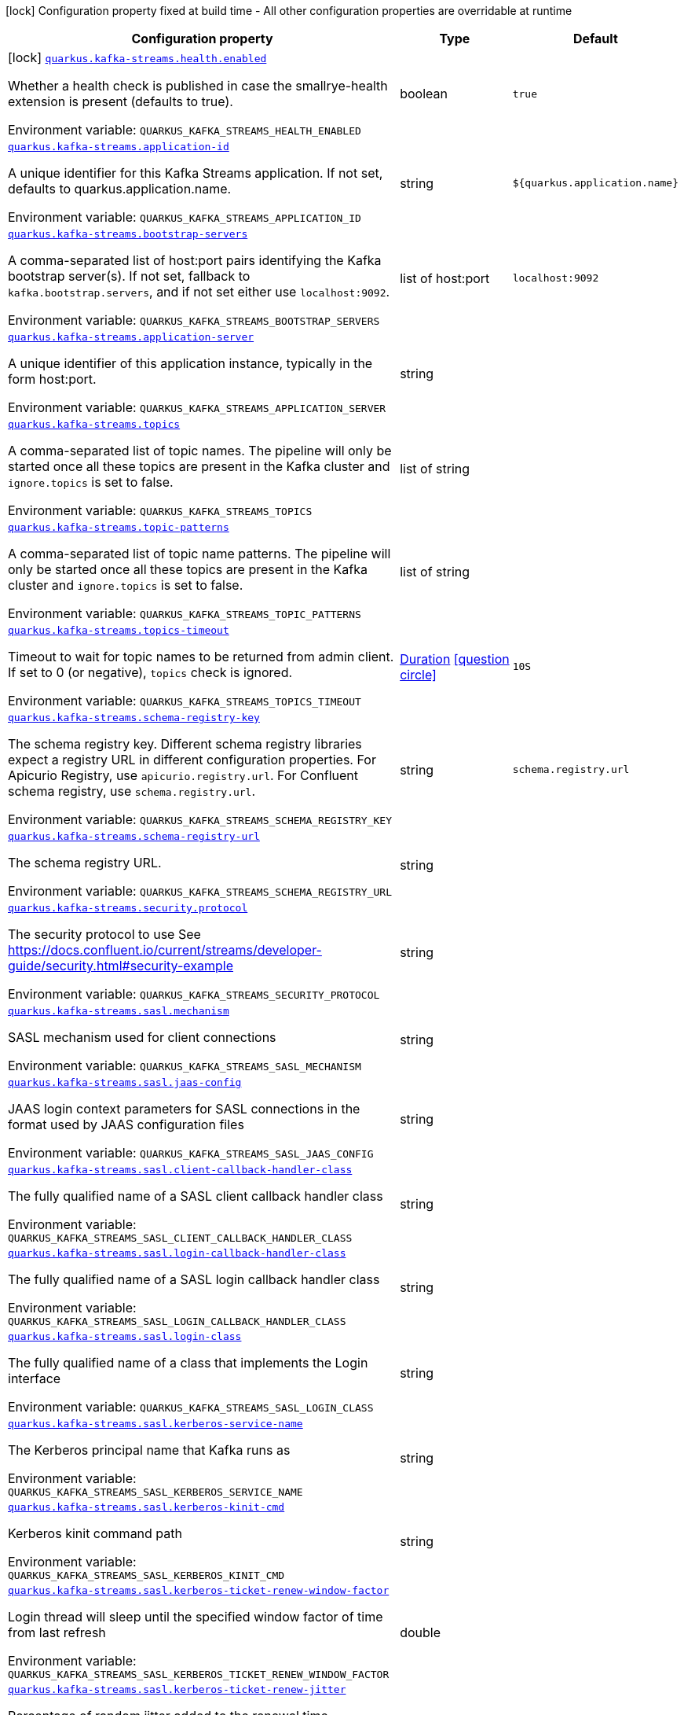 [.configuration-legend]
icon:lock[title=Fixed at build time] Configuration property fixed at build time - All other configuration properties are overridable at runtime
[.configuration-reference.searchable, cols="80,.^10,.^10"]
|===

h|[.header-title]##Configuration property##
h|Type
h|Default

a|icon:lock[title=Fixed at build time] [[quarkus-kafka-streams_quarkus-kafka-streams-health-enabled]] [.property-path]##link:#quarkus-kafka-streams_quarkus-kafka-streams-health-enabled[`quarkus.kafka-streams.health.enabled`]##
ifdef::add-copy-button-to-config-props[]
config_property_copy_button:+++quarkus.kafka-streams.health.enabled+++[]
endif::add-copy-button-to-config-props[]


[.description]
--
Whether a health check is published in case the smallrye-health extension is present (defaults to true).


ifdef::add-copy-button-to-env-var[]
Environment variable: env_var_with_copy_button:+++QUARKUS_KAFKA_STREAMS_HEALTH_ENABLED+++[]
endif::add-copy-button-to-env-var[]
ifndef::add-copy-button-to-env-var[]
Environment variable: `+++QUARKUS_KAFKA_STREAMS_HEALTH_ENABLED+++`
endif::add-copy-button-to-env-var[]
--
|boolean
|`+++true+++`

a| [[quarkus-kafka-streams_quarkus-kafka-streams-application-id]] [.property-path]##link:#quarkus-kafka-streams_quarkus-kafka-streams-application-id[`quarkus.kafka-streams.application-id`]##
ifdef::add-copy-button-to-config-props[]
config_property_copy_button:+++quarkus.kafka-streams.application-id+++[]
endif::add-copy-button-to-config-props[]


[.description]
--
A unique identifier for this Kafka Streams application. If not set, defaults to quarkus.application.name.


ifdef::add-copy-button-to-env-var[]
Environment variable: env_var_with_copy_button:+++QUARKUS_KAFKA_STREAMS_APPLICATION_ID+++[]
endif::add-copy-button-to-env-var[]
ifndef::add-copy-button-to-env-var[]
Environment variable: `+++QUARKUS_KAFKA_STREAMS_APPLICATION_ID+++`
endif::add-copy-button-to-env-var[]
--
|string
|`+++${quarkus.application.name}+++`

a| [[quarkus-kafka-streams_quarkus-kafka-streams-bootstrap-servers]] [.property-path]##link:#quarkus-kafka-streams_quarkus-kafka-streams-bootstrap-servers[`quarkus.kafka-streams.bootstrap-servers`]##
ifdef::add-copy-button-to-config-props[]
config_property_copy_button:+++quarkus.kafka-streams.bootstrap-servers+++[]
endif::add-copy-button-to-config-props[]


[.description]
--
A comma-separated list of host:port pairs identifying the Kafka bootstrap server(s). If not set, fallback to `kafka.bootstrap.servers`, and if not set either use `localhost:9092`.


ifdef::add-copy-button-to-env-var[]
Environment variable: env_var_with_copy_button:+++QUARKUS_KAFKA_STREAMS_BOOTSTRAP_SERVERS+++[]
endif::add-copy-button-to-env-var[]
ifndef::add-copy-button-to-env-var[]
Environment variable: `+++QUARKUS_KAFKA_STREAMS_BOOTSTRAP_SERVERS+++`
endif::add-copy-button-to-env-var[]
--
|list of host:port
|`+++localhost:9092+++`

a| [[quarkus-kafka-streams_quarkus-kafka-streams-application-server]] [.property-path]##link:#quarkus-kafka-streams_quarkus-kafka-streams-application-server[`quarkus.kafka-streams.application-server`]##
ifdef::add-copy-button-to-config-props[]
config_property_copy_button:+++quarkus.kafka-streams.application-server+++[]
endif::add-copy-button-to-config-props[]


[.description]
--
A unique identifier of this application instance, typically in the form host:port.


ifdef::add-copy-button-to-env-var[]
Environment variable: env_var_with_copy_button:+++QUARKUS_KAFKA_STREAMS_APPLICATION_SERVER+++[]
endif::add-copy-button-to-env-var[]
ifndef::add-copy-button-to-env-var[]
Environment variable: `+++QUARKUS_KAFKA_STREAMS_APPLICATION_SERVER+++`
endif::add-copy-button-to-env-var[]
--
|string
|

a| [[quarkus-kafka-streams_quarkus-kafka-streams-topics]] [.property-path]##link:#quarkus-kafka-streams_quarkus-kafka-streams-topics[`quarkus.kafka-streams.topics`]##
ifdef::add-copy-button-to-config-props[]
config_property_copy_button:+++quarkus.kafka-streams.topics+++[]
endif::add-copy-button-to-config-props[]


[.description]
--
A comma-separated list of topic names. The pipeline will only be started once all these topics are present in the Kafka cluster and `ignore.topics` is set to false.


ifdef::add-copy-button-to-env-var[]
Environment variable: env_var_with_copy_button:+++QUARKUS_KAFKA_STREAMS_TOPICS+++[]
endif::add-copy-button-to-env-var[]
ifndef::add-copy-button-to-env-var[]
Environment variable: `+++QUARKUS_KAFKA_STREAMS_TOPICS+++`
endif::add-copy-button-to-env-var[]
--
|list of string
|

a| [[quarkus-kafka-streams_quarkus-kafka-streams-topic-patterns]] [.property-path]##link:#quarkus-kafka-streams_quarkus-kafka-streams-topic-patterns[`quarkus.kafka-streams.topic-patterns`]##
ifdef::add-copy-button-to-config-props[]
config_property_copy_button:+++quarkus.kafka-streams.topic-patterns+++[]
endif::add-copy-button-to-config-props[]


[.description]
--
A comma-separated list of topic name patterns. The pipeline will only be started once all these topics are present in the Kafka cluster and `ignore.topics` is set to false.


ifdef::add-copy-button-to-env-var[]
Environment variable: env_var_with_copy_button:+++QUARKUS_KAFKA_STREAMS_TOPIC_PATTERNS+++[]
endif::add-copy-button-to-env-var[]
ifndef::add-copy-button-to-env-var[]
Environment variable: `+++QUARKUS_KAFKA_STREAMS_TOPIC_PATTERNS+++`
endif::add-copy-button-to-env-var[]
--
|list of string
|

a| [[quarkus-kafka-streams_quarkus-kafka-streams-topics-timeout]] [.property-path]##link:#quarkus-kafka-streams_quarkus-kafka-streams-topics-timeout[`quarkus.kafka-streams.topics-timeout`]##
ifdef::add-copy-button-to-config-props[]
config_property_copy_button:+++quarkus.kafka-streams.topics-timeout+++[]
endif::add-copy-button-to-config-props[]


[.description]
--
Timeout to wait for topic names to be returned from admin client. If set to 0 (or negative), `topics` check is ignored.


ifdef::add-copy-button-to-env-var[]
Environment variable: env_var_with_copy_button:+++QUARKUS_KAFKA_STREAMS_TOPICS_TIMEOUT+++[]
endif::add-copy-button-to-env-var[]
ifndef::add-copy-button-to-env-var[]
Environment variable: `+++QUARKUS_KAFKA_STREAMS_TOPICS_TIMEOUT+++`
endif::add-copy-button-to-env-var[]
--
|link:https://docs.oracle.com/en/java/javase/17/docs/api/java.base/java/time/Duration.html[Duration] link:#duration-note-anchor-quarkus-kafka-streams_quarkus-kafka-streams[icon:question-circle[title=More information about the Duration format]]
|`+++10S+++`

a| [[quarkus-kafka-streams_quarkus-kafka-streams-schema-registry-key]] [.property-path]##link:#quarkus-kafka-streams_quarkus-kafka-streams-schema-registry-key[`quarkus.kafka-streams.schema-registry-key`]##
ifdef::add-copy-button-to-config-props[]
config_property_copy_button:+++quarkus.kafka-streams.schema-registry-key+++[]
endif::add-copy-button-to-config-props[]


[.description]
--
The schema registry key. Different schema registry libraries expect a registry URL in different configuration properties. For Apicurio Registry, use `apicurio.registry.url`. For Confluent schema registry, use `schema.registry.url`.


ifdef::add-copy-button-to-env-var[]
Environment variable: env_var_with_copy_button:+++QUARKUS_KAFKA_STREAMS_SCHEMA_REGISTRY_KEY+++[]
endif::add-copy-button-to-env-var[]
ifndef::add-copy-button-to-env-var[]
Environment variable: `+++QUARKUS_KAFKA_STREAMS_SCHEMA_REGISTRY_KEY+++`
endif::add-copy-button-to-env-var[]
--
|string
|`+++schema.registry.url+++`

a| [[quarkus-kafka-streams_quarkus-kafka-streams-schema-registry-url]] [.property-path]##link:#quarkus-kafka-streams_quarkus-kafka-streams-schema-registry-url[`quarkus.kafka-streams.schema-registry-url`]##
ifdef::add-copy-button-to-config-props[]
config_property_copy_button:+++quarkus.kafka-streams.schema-registry-url+++[]
endif::add-copy-button-to-config-props[]


[.description]
--
The schema registry URL.


ifdef::add-copy-button-to-env-var[]
Environment variable: env_var_with_copy_button:+++QUARKUS_KAFKA_STREAMS_SCHEMA_REGISTRY_URL+++[]
endif::add-copy-button-to-env-var[]
ifndef::add-copy-button-to-env-var[]
Environment variable: `+++QUARKUS_KAFKA_STREAMS_SCHEMA_REGISTRY_URL+++`
endif::add-copy-button-to-env-var[]
--
|string
|

a| [[quarkus-kafka-streams_quarkus-kafka-streams-security-protocol]] [.property-path]##link:#quarkus-kafka-streams_quarkus-kafka-streams-security-protocol[`quarkus.kafka-streams.security.protocol`]##
ifdef::add-copy-button-to-config-props[]
config_property_copy_button:+++quarkus.kafka-streams.security.protocol+++[]
endif::add-copy-button-to-config-props[]


[.description]
--
The security protocol to use See https://docs.confluent.io/current/streams/developer-guide/security.html++#++security-example


ifdef::add-copy-button-to-env-var[]
Environment variable: env_var_with_copy_button:+++QUARKUS_KAFKA_STREAMS_SECURITY_PROTOCOL+++[]
endif::add-copy-button-to-env-var[]
ifndef::add-copy-button-to-env-var[]
Environment variable: `+++QUARKUS_KAFKA_STREAMS_SECURITY_PROTOCOL+++`
endif::add-copy-button-to-env-var[]
--
|string
|

a| [[quarkus-kafka-streams_quarkus-kafka-streams-sasl-mechanism]] [.property-path]##link:#quarkus-kafka-streams_quarkus-kafka-streams-sasl-mechanism[`quarkus.kafka-streams.sasl.mechanism`]##
ifdef::add-copy-button-to-config-props[]
config_property_copy_button:+++quarkus.kafka-streams.sasl.mechanism+++[]
endif::add-copy-button-to-config-props[]


[.description]
--
SASL mechanism used for client connections


ifdef::add-copy-button-to-env-var[]
Environment variable: env_var_with_copy_button:+++QUARKUS_KAFKA_STREAMS_SASL_MECHANISM+++[]
endif::add-copy-button-to-env-var[]
ifndef::add-copy-button-to-env-var[]
Environment variable: `+++QUARKUS_KAFKA_STREAMS_SASL_MECHANISM+++`
endif::add-copy-button-to-env-var[]
--
|string
|

a| [[quarkus-kafka-streams_quarkus-kafka-streams-sasl-jaas-config]] [.property-path]##link:#quarkus-kafka-streams_quarkus-kafka-streams-sasl-jaas-config[`quarkus.kafka-streams.sasl.jaas-config`]##
ifdef::add-copy-button-to-config-props[]
config_property_copy_button:+++quarkus.kafka-streams.sasl.jaas-config+++[]
endif::add-copy-button-to-config-props[]


[.description]
--
JAAS login context parameters for SASL connections in the format used by JAAS configuration files


ifdef::add-copy-button-to-env-var[]
Environment variable: env_var_with_copy_button:+++QUARKUS_KAFKA_STREAMS_SASL_JAAS_CONFIG+++[]
endif::add-copy-button-to-env-var[]
ifndef::add-copy-button-to-env-var[]
Environment variable: `+++QUARKUS_KAFKA_STREAMS_SASL_JAAS_CONFIG+++`
endif::add-copy-button-to-env-var[]
--
|string
|

a| [[quarkus-kafka-streams_quarkus-kafka-streams-sasl-client-callback-handler-class]] [.property-path]##link:#quarkus-kafka-streams_quarkus-kafka-streams-sasl-client-callback-handler-class[`quarkus.kafka-streams.sasl.client-callback-handler-class`]##
ifdef::add-copy-button-to-config-props[]
config_property_copy_button:+++quarkus.kafka-streams.sasl.client-callback-handler-class+++[]
endif::add-copy-button-to-config-props[]


[.description]
--
The fully qualified name of a SASL client callback handler class


ifdef::add-copy-button-to-env-var[]
Environment variable: env_var_with_copy_button:+++QUARKUS_KAFKA_STREAMS_SASL_CLIENT_CALLBACK_HANDLER_CLASS+++[]
endif::add-copy-button-to-env-var[]
ifndef::add-copy-button-to-env-var[]
Environment variable: `+++QUARKUS_KAFKA_STREAMS_SASL_CLIENT_CALLBACK_HANDLER_CLASS+++`
endif::add-copy-button-to-env-var[]
--
|string
|

a| [[quarkus-kafka-streams_quarkus-kafka-streams-sasl-login-callback-handler-class]] [.property-path]##link:#quarkus-kafka-streams_quarkus-kafka-streams-sasl-login-callback-handler-class[`quarkus.kafka-streams.sasl.login-callback-handler-class`]##
ifdef::add-copy-button-to-config-props[]
config_property_copy_button:+++quarkus.kafka-streams.sasl.login-callback-handler-class+++[]
endif::add-copy-button-to-config-props[]


[.description]
--
The fully qualified name of a SASL login callback handler class


ifdef::add-copy-button-to-env-var[]
Environment variable: env_var_with_copy_button:+++QUARKUS_KAFKA_STREAMS_SASL_LOGIN_CALLBACK_HANDLER_CLASS+++[]
endif::add-copy-button-to-env-var[]
ifndef::add-copy-button-to-env-var[]
Environment variable: `+++QUARKUS_KAFKA_STREAMS_SASL_LOGIN_CALLBACK_HANDLER_CLASS+++`
endif::add-copy-button-to-env-var[]
--
|string
|

a| [[quarkus-kafka-streams_quarkus-kafka-streams-sasl-login-class]] [.property-path]##link:#quarkus-kafka-streams_quarkus-kafka-streams-sasl-login-class[`quarkus.kafka-streams.sasl.login-class`]##
ifdef::add-copy-button-to-config-props[]
config_property_copy_button:+++quarkus.kafka-streams.sasl.login-class+++[]
endif::add-copy-button-to-config-props[]


[.description]
--
The fully qualified name of a class that implements the Login interface


ifdef::add-copy-button-to-env-var[]
Environment variable: env_var_with_copy_button:+++QUARKUS_KAFKA_STREAMS_SASL_LOGIN_CLASS+++[]
endif::add-copy-button-to-env-var[]
ifndef::add-copy-button-to-env-var[]
Environment variable: `+++QUARKUS_KAFKA_STREAMS_SASL_LOGIN_CLASS+++`
endif::add-copy-button-to-env-var[]
--
|string
|

a| [[quarkus-kafka-streams_quarkus-kafka-streams-sasl-kerberos-service-name]] [.property-path]##link:#quarkus-kafka-streams_quarkus-kafka-streams-sasl-kerberos-service-name[`quarkus.kafka-streams.sasl.kerberos-service-name`]##
ifdef::add-copy-button-to-config-props[]
config_property_copy_button:+++quarkus.kafka-streams.sasl.kerberos-service-name+++[]
endif::add-copy-button-to-config-props[]


[.description]
--
The Kerberos principal name that Kafka runs as


ifdef::add-copy-button-to-env-var[]
Environment variable: env_var_with_copy_button:+++QUARKUS_KAFKA_STREAMS_SASL_KERBEROS_SERVICE_NAME+++[]
endif::add-copy-button-to-env-var[]
ifndef::add-copy-button-to-env-var[]
Environment variable: `+++QUARKUS_KAFKA_STREAMS_SASL_KERBEROS_SERVICE_NAME+++`
endif::add-copy-button-to-env-var[]
--
|string
|

a| [[quarkus-kafka-streams_quarkus-kafka-streams-sasl-kerberos-kinit-cmd]] [.property-path]##link:#quarkus-kafka-streams_quarkus-kafka-streams-sasl-kerberos-kinit-cmd[`quarkus.kafka-streams.sasl.kerberos-kinit-cmd`]##
ifdef::add-copy-button-to-config-props[]
config_property_copy_button:+++quarkus.kafka-streams.sasl.kerberos-kinit-cmd+++[]
endif::add-copy-button-to-config-props[]


[.description]
--
Kerberos kinit command path


ifdef::add-copy-button-to-env-var[]
Environment variable: env_var_with_copy_button:+++QUARKUS_KAFKA_STREAMS_SASL_KERBEROS_KINIT_CMD+++[]
endif::add-copy-button-to-env-var[]
ifndef::add-copy-button-to-env-var[]
Environment variable: `+++QUARKUS_KAFKA_STREAMS_SASL_KERBEROS_KINIT_CMD+++`
endif::add-copy-button-to-env-var[]
--
|string
|

a| [[quarkus-kafka-streams_quarkus-kafka-streams-sasl-kerberos-ticket-renew-window-factor]] [.property-path]##link:#quarkus-kafka-streams_quarkus-kafka-streams-sasl-kerberos-ticket-renew-window-factor[`quarkus.kafka-streams.sasl.kerberos-ticket-renew-window-factor`]##
ifdef::add-copy-button-to-config-props[]
config_property_copy_button:+++quarkus.kafka-streams.sasl.kerberos-ticket-renew-window-factor+++[]
endif::add-copy-button-to-config-props[]


[.description]
--
Login thread will sleep until the specified window factor of time from last refresh


ifdef::add-copy-button-to-env-var[]
Environment variable: env_var_with_copy_button:+++QUARKUS_KAFKA_STREAMS_SASL_KERBEROS_TICKET_RENEW_WINDOW_FACTOR+++[]
endif::add-copy-button-to-env-var[]
ifndef::add-copy-button-to-env-var[]
Environment variable: `+++QUARKUS_KAFKA_STREAMS_SASL_KERBEROS_TICKET_RENEW_WINDOW_FACTOR+++`
endif::add-copy-button-to-env-var[]
--
|double
|

a| [[quarkus-kafka-streams_quarkus-kafka-streams-sasl-kerberos-ticket-renew-jitter]] [.property-path]##link:#quarkus-kafka-streams_quarkus-kafka-streams-sasl-kerberos-ticket-renew-jitter[`quarkus.kafka-streams.sasl.kerberos-ticket-renew-jitter`]##
ifdef::add-copy-button-to-config-props[]
config_property_copy_button:+++quarkus.kafka-streams.sasl.kerberos-ticket-renew-jitter+++[]
endif::add-copy-button-to-config-props[]


[.description]
--
Percentage of random jitter added to the renewal time


ifdef::add-copy-button-to-env-var[]
Environment variable: env_var_with_copy_button:+++QUARKUS_KAFKA_STREAMS_SASL_KERBEROS_TICKET_RENEW_JITTER+++[]
endif::add-copy-button-to-env-var[]
ifndef::add-copy-button-to-env-var[]
Environment variable: `+++QUARKUS_KAFKA_STREAMS_SASL_KERBEROS_TICKET_RENEW_JITTER+++`
endif::add-copy-button-to-env-var[]
--
|double
|

a| [[quarkus-kafka-streams_quarkus-kafka-streams-sasl-kerberos-min-time-before-relogin]] [.property-path]##link:#quarkus-kafka-streams_quarkus-kafka-streams-sasl-kerberos-min-time-before-relogin[`quarkus.kafka-streams.sasl.kerberos-min-time-before-relogin`]##
ifdef::add-copy-button-to-config-props[]
config_property_copy_button:+++quarkus.kafka-streams.sasl.kerberos-min-time-before-relogin+++[]
endif::add-copy-button-to-config-props[]


[.description]
--
Percentage of random jitter added to the renewal time


ifdef::add-copy-button-to-env-var[]
Environment variable: env_var_with_copy_button:+++QUARKUS_KAFKA_STREAMS_SASL_KERBEROS_MIN_TIME_BEFORE_RELOGIN+++[]
endif::add-copy-button-to-env-var[]
ifndef::add-copy-button-to-env-var[]
Environment variable: `+++QUARKUS_KAFKA_STREAMS_SASL_KERBEROS_MIN_TIME_BEFORE_RELOGIN+++`
endif::add-copy-button-to-env-var[]
--
|long
|

a| [[quarkus-kafka-streams_quarkus-kafka-streams-sasl-login-refresh-window-factor]] [.property-path]##link:#quarkus-kafka-streams_quarkus-kafka-streams-sasl-login-refresh-window-factor[`quarkus.kafka-streams.sasl.login-refresh-window-factor`]##
ifdef::add-copy-button-to-config-props[]
config_property_copy_button:+++quarkus.kafka-streams.sasl.login-refresh-window-factor+++[]
endif::add-copy-button-to-config-props[]


[.description]
--
Login refresh thread will sleep until the specified window factor relative to the credential's lifetime has been reached-


ifdef::add-copy-button-to-env-var[]
Environment variable: env_var_with_copy_button:+++QUARKUS_KAFKA_STREAMS_SASL_LOGIN_REFRESH_WINDOW_FACTOR+++[]
endif::add-copy-button-to-env-var[]
ifndef::add-copy-button-to-env-var[]
Environment variable: `+++QUARKUS_KAFKA_STREAMS_SASL_LOGIN_REFRESH_WINDOW_FACTOR+++`
endif::add-copy-button-to-env-var[]
--
|double
|

a| [[quarkus-kafka-streams_quarkus-kafka-streams-sasl-login-refresh-window-jitter]] [.property-path]##link:#quarkus-kafka-streams_quarkus-kafka-streams-sasl-login-refresh-window-jitter[`quarkus.kafka-streams.sasl.login-refresh-window-jitter`]##
ifdef::add-copy-button-to-config-props[]
config_property_copy_button:+++quarkus.kafka-streams.sasl.login-refresh-window-jitter+++[]
endif::add-copy-button-to-config-props[]


[.description]
--
The maximum amount of random jitter relative to the credential's lifetime


ifdef::add-copy-button-to-env-var[]
Environment variable: env_var_with_copy_button:+++QUARKUS_KAFKA_STREAMS_SASL_LOGIN_REFRESH_WINDOW_JITTER+++[]
endif::add-copy-button-to-env-var[]
ifndef::add-copy-button-to-env-var[]
Environment variable: `+++QUARKUS_KAFKA_STREAMS_SASL_LOGIN_REFRESH_WINDOW_JITTER+++`
endif::add-copy-button-to-env-var[]
--
|double
|

a| [[quarkus-kafka-streams_quarkus-kafka-streams-sasl-login-refresh-min-period]] [.property-path]##link:#quarkus-kafka-streams_quarkus-kafka-streams-sasl-login-refresh-min-period[`quarkus.kafka-streams.sasl.login-refresh-min-period`]##
ifdef::add-copy-button-to-config-props[]
config_property_copy_button:+++quarkus.kafka-streams.sasl.login-refresh-min-period+++[]
endif::add-copy-button-to-config-props[]


[.description]
--
The desired minimum duration for the login refresh thread to wait before refreshing a credential


ifdef::add-copy-button-to-env-var[]
Environment variable: env_var_with_copy_button:+++QUARKUS_KAFKA_STREAMS_SASL_LOGIN_REFRESH_MIN_PERIOD+++[]
endif::add-copy-button-to-env-var[]
ifndef::add-copy-button-to-env-var[]
Environment variable: `+++QUARKUS_KAFKA_STREAMS_SASL_LOGIN_REFRESH_MIN_PERIOD+++`
endif::add-copy-button-to-env-var[]
--
|link:https://docs.oracle.com/en/java/javase/17/docs/api/java.base/java/time/Duration.html[Duration] link:#duration-note-anchor-quarkus-kafka-streams_quarkus-kafka-streams[icon:question-circle[title=More information about the Duration format]]
|

a| [[quarkus-kafka-streams_quarkus-kafka-streams-sasl-login-refresh-buffer]] [.property-path]##link:#quarkus-kafka-streams_quarkus-kafka-streams-sasl-login-refresh-buffer[`quarkus.kafka-streams.sasl.login-refresh-buffer`]##
ifdef::add-copy-button-to-config-props[]
config_property_copy_button:+++quarkus.kafka-streams.sasl.login-refresh-buffer+++[]
endif::add-copy-button-to-config-props[]


[.description]
--
The amount of buffer duration before credential expiration to maintain when refreshing a credential


ifdef::add-copy-button-to-env-var[]
Environment variable: env_var_with_copy_button:+++QUARKUS_KAFKA_STREAMS_SASL_LOGIN_REFRESH_BUFFER+++[]
endif::add-copy-button-to-env-var[]
ifndef::add-copy-button-to-env-var[]
Environment variable: `+++QUARKUS_KAFKA_STREAMS_SASL_LOGIN_REFRESH_BUFFER+++`
endif::add-copy-button-to-env-var[]
--
|link:https://docs.oracle.com/en/java/javase/17/docs/api/java.base/java/time/Duration.html[Duration] link:#duration-note-anchor-quarkus-kafka-streams_quarkus-kafka-streams[icon:question-circle[title=More information about the Duration format]]
|

a| [[quarkus-kafka-streams_quarkus-kafka-streams-ssl-protocol]] [.property-path]##link:#quarkus-kafka-streams_quarkus-kafka-streams-ssl-protocol[`quarkus.kafka-streams.ssl.protocol`]##
ifdef::add-copy-button-to-config-props[]
config_property_copy_button:+++quarkus.kafka-streams.ssl.protocol+++[]
endif::add-copy-button-to-config-props[]


[.description]
--
The SSL protocol used to generate the SSLContext


ifdef::add-copy-button-to-env-var[]
Environment variable: env_var_with_copy_button:+++QUARKUS_KAFKA_STREAMS_SSL_PROTOCOL+++[]
endif::add-copy-button-to-env-var[]
ifndef::add-copy-button-to-env-var[]
Environment variable: `+++QUARKUS_KAFKA_STREAMS_SSL_PROTOCOL+++`
endif::add-copy-button-to-env-var[]
--
|string
|

a| [[quarkus-kafka-streams_quarkus-kafka-streams-ssl-provider]] [.property-path]##link:#quarkus-kafka-streams_quarkus-kafka-streams-ssl-provider[`quarkus.kafka-streams.ssl.provider`]##
ifdef::add-copy-button-to-config-props[]
config_property_copy_button:+++quarkus.kafka-streams.ssl.provider+++[]
endif::add-copy-button-to-config-props[]


[.description]
--
The name of the security provider used for SSL connections


ifdef::add-copy-button-to-env-var[]
Environment variable: env_var_with_copy_button:+++QUARKUS_KAFKA_STREAMS_SSL_PROVIDER+++[]
endif::add-copy-button-to-env-var[]
ifndef::add-copy-button-to-env-var[]
Environment variable: `+++QUARKUS_KAFKA_STREAMS_SSL_PROVIDER+++`
endif::add-copy-button-to-env-var[]
--
|string
|

a| [[quarkus-kafka-streams_quarkus-kafka-streams-ssl-cipher-suites]] [.property-path]##link:#quarkus-kafka-streams_quarkus-kafka-streams-ssl-cipher-suites[`quarkus.kafka-streams.ssl.cipher-suites`]##
ifdef::add-copy-button-to-config-props[]
config_property_copy_button:+++quarkus.kafka-streams.ssl.cipher-suites+++[]
endif::add-copy-button-to-config-props[]


[.description]
--
A list of cipher suites


ifdef::add-copy-button-to-env-var[]
Environment variable: env_var_with_copy_button:+++QUARKUS_KAFKA_STREAMS_SSL_CIPHER_SUITES+++[]
endif::add-copy-button-to-env-var[]
ifndef::add-copy-button-to-env-var[]
Environment variable: `+++QUARKUS_KAFKA_STREAMS_SSL_CIPHER_SUITES+++`
endif::add-copy-button-to-env-var[]
--
|string
|

a| [[quarkus-kafka-streams_quarkus-kafka-streams-ssl-enabled-protocols]] [.property-path]##link:#quarkus-kafka-streams_quarkus-kafka-streams-ssl-enabled-protocols[`quarkus.kafka-streams.ssl.enabled-protocols`]##
ifdef::add-copy-button-to-config-props[]
config_property_copy_button:+++quarkus.kafka-streams.ssl.enabled-protocols+++[]
endif::add-copy-button-to-config-props[]


[.description]
--
The list of protocols enabled for SSL connections


ifdef::add-copy-button-to-env-var[]
Environment variable: env_var_with_copy_button:+++QUARKUS_KAFKA_STREAMS_SSL_ENABLED_PROTOCOLS+++[]
endif::add-copy-button-to-env-var[]
ifndef::add-copy-button-to-env-var[]
Environment variable: `+++QUARKUS_KAFKA_STREAMS_SSL_ENABLED_PROTOCOLS+++`
endif::add-copy-button-to-env-var[]
--
|string
|

a| [[quarkus-kafka-streams_quarkus-kafka-streams-ssl-truststore-type]] [.property-path]##link:#quarkus-kafka-streams_quarkus-kafka-streams-ssl-truststore-type[`quarkus.kafka-streams.ssl.truststore.type`]##
ifdef::add-copy-button-to-config-props[]
config_property_copy_button:+++quarkus.kafka-streams.ssl.truststore.type+++[]
endif::add-copy-button-to-config-props[]


[.description]
--
Trust store type


ifdef::add-copy-button-to-env-var[]
Environment variable: env_var_with_copy_button:+++QUARKUS_KAFKA_STREAMS_SSL_TRUSTSTORE_TYPE+++[]
endif::add-copy-button-to-env-var[]
ifndef::add-copy-button-to-env-var[]
Environment variable: `+++QUARKUS_KAFKA_STREAMS_SSL_TRUSTSTORE_TYPE+++`
endif::add-copy-button-to-env-var[]
--
|string
|

a| [[quarkus-kafka-streams_quarkus-kafka-streams-ssl-truststore-location]] [.property-path]##link:#quarkus-kafka-streams_quarkus-kafka-streams-ssl-truststore-location[`quarkus.kafka-streams.ssl.truststore.location`]##
ifdef::add-copy-button-to-config-props[]
config_property_copy_button:+++quarkus.kafka-streams.ssl.truststore.location+++[]
endif::add-copy-button-to-config-props[]


[.description]
--
Trust store location


ifdef::add-copy-button-to-env-var[]
Environment variable: env_var_with_copy_button:+++QUARKUS_KAFKA_STREAMS_SSL_TRUSTSTORE_LOCATION+++[]
endif::add-copy-button-to-env-var[]
ifndef::add-copy-button-to-env-var[]
Environment variable: `+++QUARKUS_KAFKA_STREAMS_SSL_TRUSTSTORE_LOCATION+++`
endif::add-copy-button-to-env-var[]
--
|string
|

a| [[quarkus-kafka-streams_quarkus-kafka-streams-ssl-truststore-password]] [.property-path]##link:#quarkus-kafka-streams_quarkus-kafka-streams-ssl-truststore-password[`quarkus.kafka-streams.ssl.truststore.password`]##
ifdef::add-copy-button-to-config-props[]
config_property_copy_button:+++quarkus.kafka-streams.ssl.truststore.password+++[]
endif::add-copy-button-to-config-props[]


[.description]
--
Trust store password


ifdef::add-copy-button-to-env-var[]
Environment variable: env_var_with_copy_button:+++QUARKUS_KAFKA_STREAMS_SSL_TRUSTSTORE_PASSWORD+++[]
endif::add-copy-button-to-env-var[]
ifndef::add-copy-button-to-env-var[]
Environment variable: `+++QUARKUS_KAFKA_STREAMS_SSL_TRUSTSTORE_PASSWORD+++`
endif::add-copy-button-to-env-var[]
--
|string
|

a| [[quarkus-kafka-streams_quarkus-kafka-streams-ssl-truststore-certificates]] [.property-path]##link:#quarkus-kafka-streams_quarkus-kafka-streams-ssl-truststore-certificates[`quarkus.kafka-streams.ssl.truststore.certificates`]##
ifdef::add-copy-button-to-config-props[]
config_property_copy_button:+++quarkus.kafka-streams.ssl.truststore.certificates+++[]
endif::add-copy-button-to-config-props[]


[.description]
--
Trust store certificates


ifdef::add-copy-button-to-env-var[]
Environment variable: env_var_with_copy_button:+++QUARKUS_KAFKA_STREAMS_SSL_TRUSTSTORE_CERTIFICATES+++[]
endif::add-copy-button-to-env-var[]
ifndef::add-copy-button-to-env-var[]
Environment variable: `+++QUARKUS_KAFKA_STREAMS_SSL_TRUSTSTORE_CERTIFICATES+++`
endif::add-copy-button-to-env-var[]
--
|string
|

a| [[quarkus-kafka-streams_quarkus-kafka-streams-ssl-keystore-type]] [.property-path]##link:#quarkus-kafka-streams_quarkus-kafka-streams-ssl-keystore-type[`quarkus.kafka-streams.ssl.keystore.type`]##
ifdef::add-copy-button-to-config-props[]
config_property_copy_button:+++quarkus.kafka-streams.ssl.keystore.type+++[]
endif::add-copy-button-to-config-props[]


[.description]
--
Key store type


ifdef::add-copy-button-to-env-var[]
Environment variable: env_var_with_copy_button:+++QUARKUS_KAFKA_STREAMS_SSL_KEYSTORE_TYPE+++[]
endif::add-copy-button-to-env-var[]
ifndef::add-copy-button-to-env-var[]
Environment variable: `+++QUARKUS_KAFKA_STREAMS_SSL_KEYSTORE_TYPE+++`
endif::add-copy-button-to-env-var[]
--
|string
|

a| [[quarkus-kafka-streams_quarkus-kafka-streams-ssl-keystore-location]] [.property-path]##link:#quarkus-kafka-streams_quarkus-kafka-streams-ssl-keystore-location[`quarkus.kafka-streams.ssl.keystore.location`]##
ifdef::add-copy-button-to-config-props[]
config_property_copy_button:+++quarkus.kafka-streams.ssl.keystore.location+++[]
endif::add-copy-button-to-config-props[]


[.description]
--
Key store location


ifdef::add-copy-button-to-env-var[]
Environment variable: env_var_with_copy_button:+++QUARKUS_KAFKA_STREAMS_SSL_KEYSTORE_LOCATION+++[]
endif::add-copy-button-to-env-var[]
ifndef::add-copy-button-to-env-var[]
Environment variable: `+++QUARKUS_KAFKA_STREAMS_SSL_KEYSTORE_LOCATION+++`
endif::add-copy-button-to-env-var[]
--
|string
|

a| [[quarkus-kafka-streams_quarkus-kafka-streams-ssl-keystore-password]] [.property-path]##link:#quarkus-kafka-streams_quarkus-kafka-streams-ssl-keystore-password[`quarkus.kafka-streams.ssl.keystore.password`]##
ifdef::add-copy-button-to-config-props[]
config_property_copy_button:+++quarkus.kafka-streams.ssl.keystore.password+++[]
endif::add-copy-button-to-config-props[]


[.description]
--
Key store password


ifdef::add-copy-button-to-env-var[]
Environment variable: env_var_with_copy_button:+++QUARKUS_KAFKA_STREAMS_SSL_KEYSTORE_PASSWORD+++[]
endif::add-copy-button-to-env-var[]
ifndef::add-copy-button-to-env-var[]
Environment variable: `+++QUARKUS_KAFKA_STREAMS_SSL_KEYSTORE_PASSWORD+++`
endif::add-copy-button-to-env-var[]
--
|string
|

a| [[quarkus-kafka-streams_quarkus-kafka-streams-ssl-keystore-key]] [.property-path]##link:#quarkus-kafka-streams_quarkus-kafka-streams-ssl-keystore-key[`quarkus.kafka-streams.ssl.keystore.key`]##
ifdef::add-copy-button-to-config-props[]
config_property_copy_button:+++quarkus.kafka-streams.ssl.keystore.key+++[]
endif::add-copy-button-to-config-props[]


[.description]
--
Key store private key


ifdef::add-copy-button-to-env-var[]
Environment variable: env_var_with_copy_button:+++QUARKUS_KAFKA_STREAMS_SSL_KEYSTORE_KEY+++[]
endif::add-copy-button-to-env-var[]
ifndef::add-copy-button-to-env-var[]
Environment variable: `+++QUARKUS_KAFKA_STREAMS_SSL_KEYSTORE_KEY+++`
endif::add-copy-button-to-env-var[]
--
|string
|

a| [[quarkus-kafka-streams_quarkus-kafka-streams-ssl-keystore-certificate-chain]] [.property-path]##link:#quarkus-kafka-streams_quarkus-kafka-streams-ssl-keystore-certificate-chain[`quarkus.kafka-streams.ssl.keystore.certificate-chain`]##
ifdef::add-copy-button-to-config-props[]
config_property_copy_button:+++quarkus.kafka-streams.ssl.keystore.certificate-chain+++[]
endif::add-copy-button-to-config-props[]


[.description]
--
Key store certificate chain


ifdef::add-copy-button-to-env-var[]
Environment variable: env_var_with_copy_button:+++QUARKUS_KAFKA_STREAMS_SSL_KEYSTORE_CERTIFICATE_CHAIN+++[]
endif::add-copy-button-to-env-var[]
ifndef::add-copy-button-to-env-var[]
Environment variable: `+++QUARKUS_KAFKA_STREAMS_SSL_KEYSTORE_CERTIFICATE_CHAIN+++`
endif::add-copy-button-to-env-var[]
--
|string
|

a| [[quarkus-kafka-streams_quarkus-kafka-streams-ssl-key-password]] [.property-path]##link:#quarkus-kafka-streams_quarkus-kafka-streams-ssl-key-password[`quarkus.kafka-streams.ssl.key.password`]##
ifdef::add-copy-button-to-config-props[]
config_property_copy_button:+++quarkus.kafka-streams.ssl.key.password+++[]
endif::add-copy-button-to-config-props[]


[.description]
--
Password of the private key in the key store


ifdef::add-copy-button-to-env-var[]
Environment variable: env_var_with_copy_button:+++QUARKUS_KAFKA_STREAMS_SSL_KEY_PASSWORD+++[]
endif::add-copy-button-to-env-var[]
ifndef::add-copy-button-to-env-var[]
Environment variable: `+++QUARKUS_KAFKA_STREAMS_SSL_KEY_PASSWORD+++`
endif::add-copy-button-to-env-var[]
--
|string
|

a| [[quarkus-kafka-streams_quarkus-kafka-streams-ssl-keymanager-algorithm]] [.property-path]##link:#quarkus-kafka-streams_quarkus-kafka-streams-ssl-keymanager-algorithm[`quarkus.kafka-streams.ssl.keymanager-algorithm`]##
ifdef::add-copy-button-to-config-props[]
config_property_copy_button:+++quarkus.kafka-streams.ssl.keymanager-algorithm+++[]
endif::add-copy-button-to-config-props[]


[.description]
--
The algorithm used by key manager factory for SSL connections


ifdef::add-copy-button-to-env-var[]
Environment variable: env_var_with_copy_button:+++QUARKUS_KAFKA_STREAMS_SSL_KEYMANAGER_ALGORITHM+++[]
endif::add-copy-button-to-env-var[]
ifndef::add-copy-button-to-env-var[]
Environment variable: `+++QUARKUS_KAFKA_STREAMS_SSL_KEYMANAGER_ALGORITHM+++`
endif::add-copy-button-to-env-var[]
--
|string
|

a| [[quarkus-kafka-streams_quarkus-kafka-streams-ssl-trustmanager-algorithm]] [.property-path]##link:#quarkus-kafka-streams_quarkus-kafka-streams-ssl-trustmanager-algorithm[`quarkus.kafka-streams.ssl.trustmanager-algorithm`]##
ifdef::add-copy-button-to-config-props[]
config_property_copy_button:+++quarkus.kafka-streams.ssl.trustmanager-algorithm+++[]
endif::add-copy-button-to-config-props[]


[.description]
--
The algorithm used by trust manager factory for SSL connections


ifdef::add-copy-button-to-env-var[]
Environment variable: env_var_with_copy_button:+++QUARKUS_KAFKA_STREAMS_SSL_TRUSTMANAGER_ALGORITHM+++[]
endif::add-copy-button-to-env-var[]
ifndef::add-copy-button-to-env-var[]
Environment variable: `+++QUARKUS_KAFKA_STREAMS_SSL_TRUSTMANAGER_ALGORITHM+++`
endif::add-copy-button-to-env-var[]
--
|string
|

a| [[quarkus-kafka-streams_quarkus-kafka-streams-ssl-endpoint-identification-algorithm]] [.property-path]##link:#quarkus-kafka-streams_quarkus-kafka-streams-ssl-endpoint-identification-algorithm[`quarkus.kafka-streams.ssl.endpoint-identification-algorithm`]##
ifdef::add-copy-button-to-config-props[]
config_property_copy_button:+++quarkus.kafka-streams.ssl.endpoint-identification-algorithm+++[]
endif::add-copy-button-to-config-props[]


[.description]
--
The endpoint identification algorithm to validate server hostname using server certificate


ifdef::add-copy-button-to-env-var[]
Environment variable: env_var_with_copy_button:+++QUARKUS_KAFKA_STREAMS_SSL_ENDPOINT_IDENTIFICATION_ALGORITHM+++[]
endif::add-copy-button-to-env-var[]
ifndef::add-copy-button-to-env-var[]
Environment variable: `+++QUARKUS_KAFKA_STREAMS_SSL_ENDPOINT_IDENTIFICATION_ALGORITHM+++`
endif::add-copy-button-to-env-var[]
--
|string
|`+++https+++`

a| [[quarkus-kafka-streams_quarkus-kafka-streams-ssl-secure-random-implementation]] [.property-path]##link:#quarkus-kafka-streams_quarkus-kafka-streams-ssl-secure-random-implementation[`quarkus.kafka-streams.ssl.secure-random-implementation`]##
ifdef::add-copy-button-to-config-props[]
config_property_copy_button:+++quarkus.kafka-streams.ssl.secure-random-implementation+++[]
endif::add-copy-button-to-config-props[]


[.description]
--
The SecureRandom PRNG implementation to use for SSL cryptography operations


ifdef::add-copy-button-to-env-var[]
Environment variable: env_var_with_copy_button:+++QUARKUS_KAFKA_STREAMS_SSL_SECURE_RANDOM_IMPLEMENTATION+++[]
endif::add-copy-button-to-env-var[]
ifndef::add-copy-button-to-env-var[]
Environment variable: `+++QUARKUS_KAFKA_STREAMS_SSL_SECURE_RANDOM_IMPLEMENTATION+++`
endif::add-copy-button-to-env-var[]
--
|string
|

|===

ifndef::no-duration-note[]
[NOTE]
[id=duration-note-anchor-quarkus-kafka-streams_quarkus-kafka-streams]
.About the Duration format
====
To write duration values, use the standard `java.time.Duration` format.
See the link:https://docs.oracle.com/en/java/javase/17/docs/api/java.base/java/time/Duration.html#parse(java.lang.CharSequence)[Duration#parse() Java API documentation] for more information.

You can also use a simplified format, starting with a number:

* If the value is only a number, it represents time in seconds.
* If the value is a number followed by `ms`, it represents time in milliseconds.

In other cases, the simplified format is translated to the `java.time.Duration` format for parsing:

* If the value is a number followed by `h`, `m`, or `s`, it is prefixed with `PT`.
* If the value is a number followed by `d`, it is prefixed with `P`.
====
endif::no-duration-note[]
